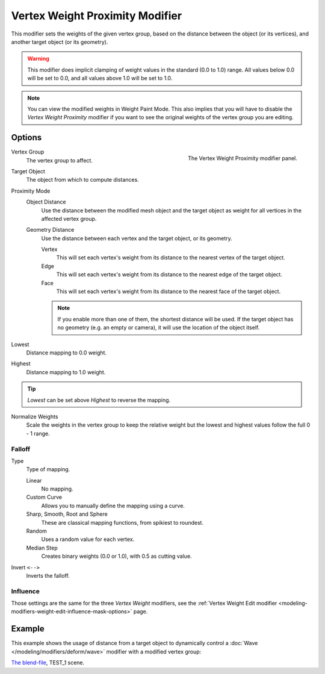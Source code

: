 .. index:: Modeling Modifiers; Vertex Weight Proximity Modifier
.. _bpy.types.VertexWeightProximityModifier:

********************************
Vertex Weight Proximity Modifier
********************************

This modifier sets the weights of the given vertex group,
based on the distance between the object (or its vertices),
and another target object (or its geometry).

.. warning::

   This modifier does implicit clamping of weight values in the standard (0.0 to 1.0) range.
   All values below 0.0 will be set to 0.0, and all values above 1.0 will be set to 1.0.

.. note::

   You can view the modified weights in Weight Paint Mode.
   This also implies that you will have to disable the *Vertex Weight Proximity* modifier
   if you want to see the original weights of the vertex group you are editing.


Options
=======

.. figure:: /images/modeling_modifiers_modify_weight-proximity_panel.png
   :align: right
   :width: 300px

   The Vertex Weight Proximity modifier panel.

Vertex Group
   The vertex group to affect.

Target Object
   The object from which to compute distances.

Proximity Mode
   Object Distance
      Use the distance between the modified mesh object and the target object as
      weight for all vertices in the affected vertex group.
   Geometry Distance
      Use the distance between each vertex and the target object, or its geometry.

      Vertex
         This will set each vertex's weight from its distance to the nearest vertex of the target object.
      Edge
         This will set each vertex's weight from its distance to the nearest edge of the target object.
      Face
         This will set each vertex's weight from its distance to the nearest face of the target object.

      .. note::

         If you enable more than one of them, the shortest distance will be used.
         If the target object has no geometry (e.g. an empty or camera),
         it will use the location of the object itself.

Lowest
   Distance mapping to 0.0 weight.
Highest
   Distance mapping to 1.0 weight.

.. tip::

   *Lowest* can be set above *Highest* to reverse the mapping.

Normalize Weights
   Scale the weights in the vertex group to keep the relative weight
   but the lowest and highest values follow the full 0 - 1 range.


Falloff
-------

Type
   Type of mapping.

   Linear
      No mapping.
   Custom Curve
      Allows you to manually define the mapping using a curve.
   Sharp, Smooth, Root and Sphere
      These are classical mapping functions, from spikiest to roundest.
   Random
      Uses a random value for each vertex.
   Median Step
      Creates binary weights (0.0 or 1.0), with 0.5 as cutting value.

Invert ``<-->``
   Inverts the falloff.


Influence
---------

Those settings are the same for the three *Vertex Weight* modifiers,
see the :ref:`Vertex Weight Edit modifier <modeling-modifiers-weight-edit-influence-mask-options>` page.


Example
=======

This example shows the usage of distance from a target object to dynamically control
a :doc:`Wave </modeling/modifiers/deform/wave>` modifier with a modified vertex group:

.. vimeo:: 30187079

`The blend-file <https://wiki.blender.org/wiki/File:ManModifiersWeightVGroupEx.blend>`__, TEST_1 scene.

